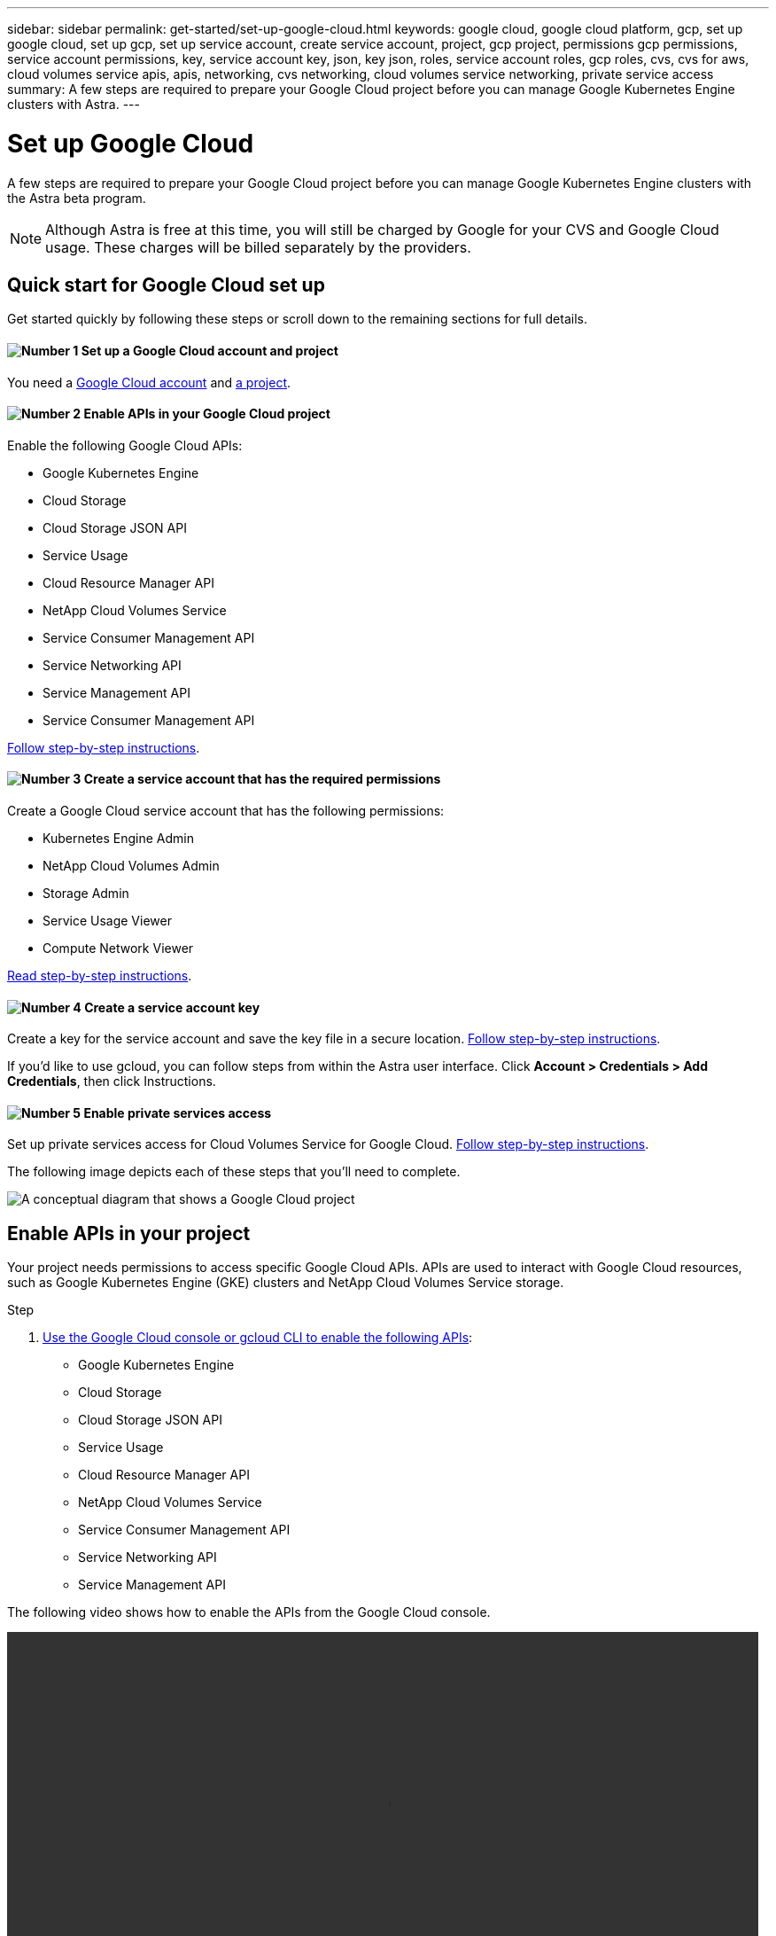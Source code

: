 ---
sidebar: sidebar
permalink: get-started/set-up-google-cloud.html
keywords: google cloud, google cloud platform, gcp, set up google cloud, set up gcp, set up service account, create service account, project, gcp project, permissions gcp permissions, service account permissions, key, service account key, json, key json, roles, service account roles, gcp roles, cvs, cvs for aws, cloud volumes service apis, apis, networking, cvs networking, cloud volumes service networking, private service access
summary: A few steps are required to prepare your Google Cloud project before you can manage Google Kubernetes Engine clusters with Astra.
---

= Set up Google Cloud
:hardbreaks:
:icons: font
:imagesdir: ../media/get-started/

A few steps are required to prepare your Google Cloud project before you can manage Google Kubernetes Engine clusters with the Astra beta program.

NOTE: Although Astra is free at this time, you will still be charged by Google for your CVS and Google Cloud usage. These charges will be billed separately by the providers.

== Quick start for Google Cloud set up

Get started quickly by following these steps or scroll down to the remaining sections for full details.

==== image:number1.png[Number 1] Set up a Google Cloud account and project

[role="quick-margin-para"]
You need a https://console.cloud.google.com/freetrial[Google Cloud account^] and https://cloud.google.com/resource-manager/docs/creating-managing-projects[a project^].

==== image:number2.png[Number 2] Enable APIs in your Google Cloud project

[role="quick-margin-para"]
Enable the following Google Cloud APIs:

[role="quick-margin-list"]
* Google Kubernetes Engine
* Cloud Storage
* Cloud Storage JSON API
* Service Usage
* Cloud Resource Manager API
* NetApp Cloud Volumes Service
* Service Consumer Management API
* Service Networking API
* Service Management API
* Service Consumer Management API

[role="quick-margin-para"]
<<Enable APIs in your project,Follow step-by-step instructions>>.

==== image:number3.png[Number 3] Create a service account that has the required permissions

[role="quick-margin-para"]
Create a Google Cloud service account that has the following permissions:

[role="quick-margin-list"]
* Kubernetes Engine Admin
* NetApp Cloud Volumes Admin
* Storage Admin
* Service Usage Viewer
* Compute Network Viewer

[role="quick-margin-para"]
<<Create a service account,Read step-by-step instructions>>.

==== image:number4.png[Number 4] Create a service account key

[role="quick-margin-para"]
Create a key for the service account and save the key file in a secure location. <<Create a service account key,Follow step-by-step instructions>>.


[role="quick-margin-para"]

If you’d like to use gcloud, you can follow steps from within the Astra user interface. Click **Account > Credentials > Add Credentials**, then click Instructions.

==== image:number5.png[Number 5] Enable private services access

[role="quick-margin-para"]
Set up private services access for Cloud Volumes Service for Google Cloud. <<Enable private services access,Follow step-by-step instructions>>.

The following image depicts each of these steps that you'll need to complete.

image:diagram-google-cloud.png[A conceptual diagram that shows a Google Cloud project, a service account with IAM roles and a key, enabled APIs, and private service access to Cloud Volumes Service for Google Cloud.]

== Enable APIs in your project

Your project needs permissions to access specific Google Cloud APIs. APIs are used to interact with Google Cloud resources, such as Google Kubernetes Engine (GKE) clusters and NetApp Cloud Volumes Service storage.

.Step

. https://cloud.google.com/endpoints/docs/openapi/enable-api[Use the Google Cloud console or gcloud CLI to enable the following APIs^]:
+
* Google Kubernetes Engine
* Cloud Storage
* Cloud Storage JSON API
* Service Usage
* Cloud Resource Manager API
* NetApp Cloud Volumes Service
* Service Consumer Management API
* Service Networking API
* Service Management API

The following video shows how to enable the APIs from the Google Cloud console.

video::video-enable-gcp-apis.mp4[width=848, height=480]

== Create a service account

Astra uses a Google Cloud service account to facilitate Kubernetes application data management on your behalf.

.Steps

. Go to Google Cloud and https://cloud.google.com/iam/docs/creating-managing-service-accounts#creating_a_service_account[create a service account by using the console, gcloud command, or another preferred method^].

. Grant the service account the following roles:
+
* *Kubernetes Engine Admin* - Used to list clusters and create admin access to manage apps.

* *NetApp Cloud Volumes Admin* - Used to manage persistent storage for apps.

* *Storage Admin* - Used to manage buckets and objects for backups of apps.

* *Service Usage Viewer* - Used to check if the required Cloud Volumes Service for Google Cloud APIs are enabled.

* *Compute Network Viewer* - Used to check if the Kubernetes VPC is allowed to reach Cloud Volumes Service for Google Cloud.

If you'd like to use gcloud, you can follow steps from within the Astra user interface. Click *Account > Credentials > Add Credentials*, and then click *Instructions*.

If you'd like to use the Google Cloud console, the following video shows how to create the service account from the console.

video::video-create-gcp-service-account.mp4[width=848, height=480]

== Create a service account key

Instead of providing a user name and password to Astra, you'll provide a service account key when you add your first cluster. Astra uses the service account key to establish the identity of the service account that you just set up.

The service account key is plaintext stored in the JavaScript Object Notation (JSON) format. It contains information about the GCP resources that you have permission to access.

You can only view or download the JSON file when you create the key. However, you can create a new key at any time.

.Steps

. Go to Google Cloud and https://cloud.google.com/iam/docs/creating-managing-service-account-keys#creating_service_account_keys[create a service account key by using the console, gcloud command, or another preferred method^].

. When prompted, save the service account key file in a secure location.

The following video shows how to create the service account key from the Google Cloud console.

video::video-create-gcp-service-account-key.mp4[width=848, height=480]

== Enable private services access

Astra uses Cloud Volumes Service for Google Cloud as the backend storage for your persistent volumes. Other than the APIs that you enabled in the previous step, the only other requirement is to enable private services access to Cloud Volumes Service.

.Step

. Set up private services access from your project to create a high-throughput and low-latency data-path connection, https://cloud.google.com/solutions/partners/netapp-cloud-volumes/setting-up-private-services-access[as described in the Cloud Volumes Service for Google Cloud documentation^].
